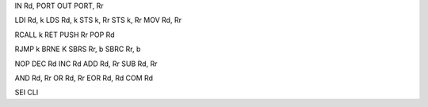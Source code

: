 IN      Rd, PORT
OUT     PORT, Rr

LDI     Rd, k
LDS     Rd, k
STS     k, Rr
STS     k, Rr
MOV     Rd, Rr

RCALL   k
RET
PUSH    Rr
POP     Rd

RJMP    k
BRNE    K
SBRS    Rr, b
SBRC    Rr, b

NOP
DEC     Rd
INC     Rd
ADD     Rd, Rr
SUB     Rd, Rr

AND     Rd, Rr
OR      Rd, Rr
EOR     Rd, Rd
COM     Rd

SEI
CLI
